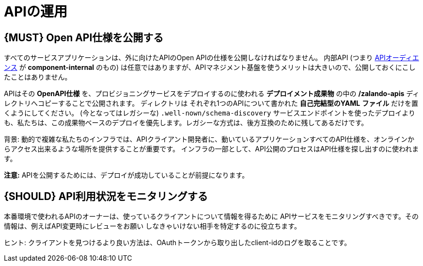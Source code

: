 [[api-operation]]
= APIの運用

[#192]
== {MUST} Open API仕様を公開する

すべてのサービスアプリケーションは、外に向けたAPIのOpen APIの仕様を公開しなければなりません。
内部API (つまり <<219, APIオーディエンス>> が *component-internal* のもの) は任意ではありますが、APIマネジメント基盤を使うメリットは大きいので、公開しておくにこしたことはありません。

APIはその **OpenAPI仕様** を、プロビジョニングサービスをデプロイするのに使われる **デプロイメント成果物** の中の **/zalando-apis** ディレクトリへコピーすることで公開されます。
ディレクトリは それぞれ1つのAPIについて書かれた **自己完結型のYAML**
**ファイル** だけを置くようにしてください。
(今となってはレガシーな) `.well-nown/schema-discovery`
サービスエンドポイントを使ったデプロイよりも、私たちは、この成果物ベースのデプロイを優先します。レガシーな方式は、後方互換のために残してあるだけです。

背景: 動的で複雑な私たちのインフラでは、APIクライアント開発者に、動いているアプリケーションすべてのAPI仕様を、オンラインからアクセス出来るような場所を提供することが重要です。
インフラの一部として、API公開のプロセスはAPI仕様を探し出すのに使われます。

**注意:** APIを公開するためには、デプロイが成功していることが前提になります。

[#193]
== {SHOULD} API利用状況をモニタリングする

本番環境で使われるAPIのオーナーは、使っているクライアントについて情報を得るために
APIサービスをモニタリングすべきです。その情報は、例えばAPI変更時にレビューをお願い
しなきゃいけない相手を特定するのに役立ちます。

ヒント: クライアントを見つけるより良い方法は、OAuthトークンから取り出したclient-idのログを取ることです。
